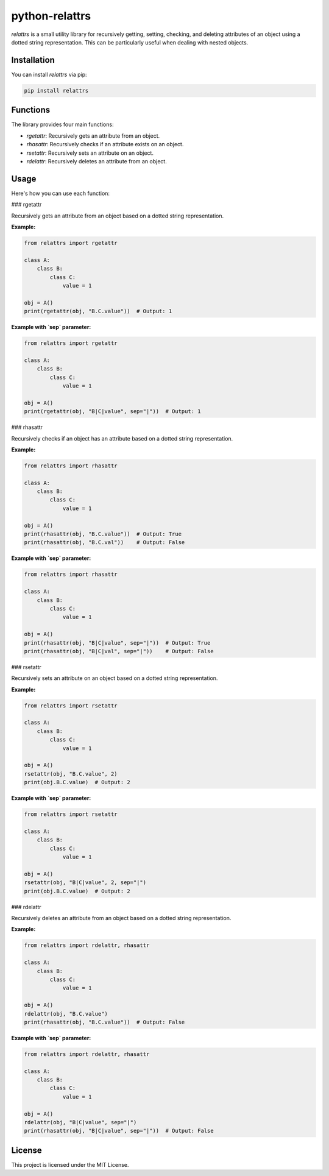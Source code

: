 python-relattrs
========

`relattrs` is a small utility library for recursively getting, setting, checking, and deleting attributes of an object using a dotted string representation. This can be particularly useful when dealing with nested objects.

Installation
------------

You can install `relattrs` via pip:

.. code-block:: bash

    pip install relattrs

Functions
---------

The library provides four main functions:

- `rgetattr`: Recursively gets an attribute from an object.
- `rhasattr`: Recursively checks if an attribute exists on an object.
- `rsetattr`: Recursively sets an attribute on an object.
- `rdelattr`: Recursively deletes an attribute from an object.

Usage
-----

Here's how you can use each function:

### rgetattr

Recursively gets an attribute from an object based on a dotted string representation.

**Example:**

.. code-block:: python

    from relattrs import rgetattr

    class A:
        class B:
            class C:
                value = 1

    obj = A()
    print(rgetattr(obj, "B.C.value"))  # Output: 1

**Example with `sep` parameter:**

.. code-block:: python

    from relattrs import rgetattr

    class A:
        class B:
            class C:
                value = 1

    obj = A()
    print(rgetattr(obj, "B|C|value", sep="|"))  # Output: 1

### rhasattr

Recursively checks if an object has an attribute based on a dotted string representation.

**Example:**

.. code-block:: python

    from relattrs import rhasattr

    class A:
        class B:
            class C:
                value = 1

    obj = A()
    print(rhasattr(obj, "B.C.value"))  # Output: True
    print(rhasattr(obj, "B.C.val"))    # Output: False

**Example with `sep` parameter:**

.. code-block:: python

    from relattrs import rhasattr

    class A:
        class B:
            class C:
                value = 1

    obj = A()
    print(rhasattr(obj, "B|C|value", sep="|"))  # Output: True
    print(rhasattr(obj, "B|C|val", sep="|"))    # Output: False

### rsetattr

Recursively sets an attribute on an object based on a dotted string representation.

**Example:**

.. code-block:: python

    from relattrs import rsetattr

    class A:
        class B:
            class C:
                value = 1

    obj = A()
    rsetattr(obj, "B.C.value", 2)
    print(obj.B.C.value)  # Output: 2

**Example with `sep` parameter:**

.. code-block:: python

    from relattrs import rsetattr

    class A:
        class B:
            class C:
                value = 1

    obj = A()
    rsetattr(obj, "B|C|value", 2, sep="|")
    print(obj.B.C.value)  # Output: 2

### rdelattr

Recursively deletes an attribute from an object based on a dotted string representation.

**Example:**

.. code-block:: python

    from relattrs import rdelattr, rhasattr

    class A:
        class B:
            class C:
                value = 1

    obj = A()
    rdelattr(obj, "B.C.value")
    print(rhasattr(obj, "B.C.value"))  # Output: False

**Example with `sep` parameter:**

.. code-block:: python

    from relattrs import rdelattr, rhasattr

    class A:
        class B:
            class C:
                value = 1

    obj = A()
    rdelattr(obj, "B|C|value", sep="|")
    print(rhasattr(obj, "B|C|value", sep="|"))  # Output: False

License
-------

This project is licensed under the MIT License.
